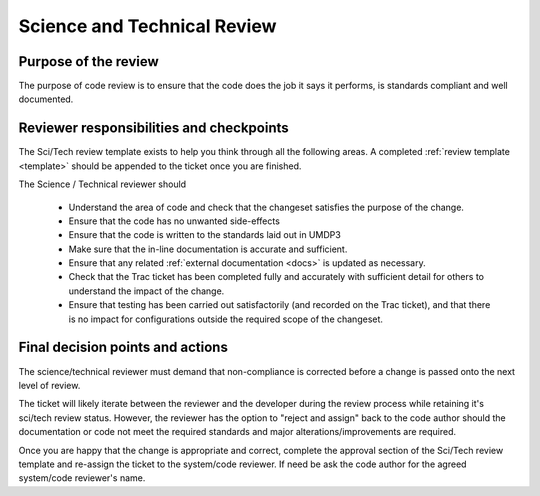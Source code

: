 .. _scitech_review:

Science and Technical Review
============================

Purpose of the review
---------------------
The purpose of code review is to ensure that the code does the job it says it
performs, is standards compliant and well documented.

Reviewer responsibilities and checkpoints
-----------------------------------------
The Sci/Tech review template exists to help you think through all the following
areas. A completed :ref:`review template <template>` should be appended to the ticket once you are
finished.

The Science / Technical reviewer should

 * Understand the area of code and check that the changeset satisfies the purpose of the change.

 * Ensure that the code has no unwanted side-effects

 * Ensure that the code is written to the standards laid out in UMDP3

 * Make sure that the in-line documentation is accurate and sufficient.

 * Ensure that any related :ref:`external documentation <docs>` is updated as necessary.

 * Check that the Trac ticket has been completed fully and accurately with sufficient detail for others to understand the impact of the change.

 * Ensure that testing has been carried out satisfactorily (and recorded on the Trac ticket), and that there is no impact for configurations outside the required scope of the changeset.

Final decision points and actions
---------------------------------
The science/technical reviewer must demand that non-compliance is corrected
before a change is passed onto the next level of review.

The ticket will likely iterate between the reviewer and the developer during the
review process while retaining it's sci/tech review status. However, the reviewer
has the option to "reject and assign" back to the code author should the
documentation or code not meet the required standards and major alterations/improvements
are required.

Once you are happy that the change is appropriate and correct, complete the
approval section of the Sci/Tech review template and re-assign the ticket to the
system/code reviewer. If need be ask the code author for the agreed system/code
reviewer's name.
